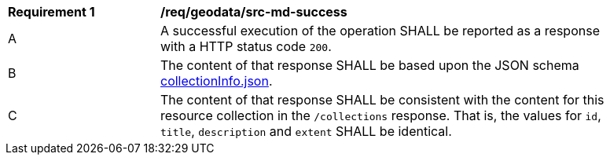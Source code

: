 [[req_geodata_src-md-success]]
[width="90%",cols="2,6a"]
|===
^|*Requirement {counter:req-id}* |*/req/geodata/src-md-success* 
^|A|A successful execution of the operation SHALL be reported as a response with a HTTP status code `200`.
^|B |The content of that response SHALL be based upon the JSON schema link:http://schemas.opengis.net/ogcapi/common/part2/1.0/schemas/collectionDesc.json[collectionInfo.json].
^|C|The content of that response SHALL be consistent with the content for this resource collection in the ``/collections`` response. That is, the values for ``id``, ``title``, ``description`` and ``extent`` SHALL be identical.
|===
